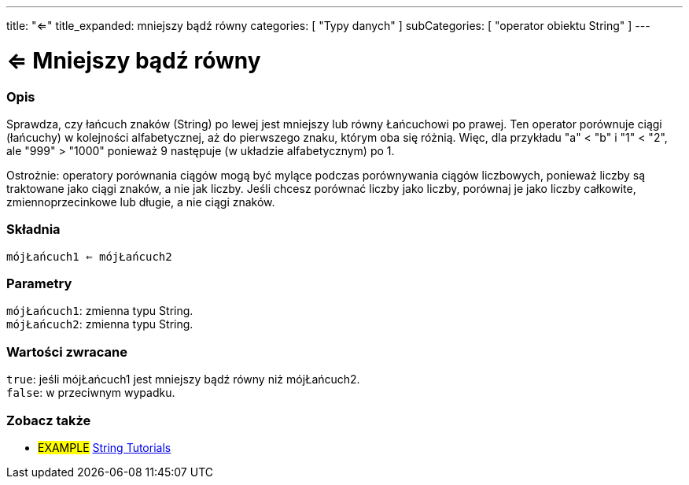 ---
title: "<="
title_expanded: mniejszy bądź równy
categories: [ "Typy danych" ]
subCategories: [ "operator obiektu String" ]
---





= <= Mniejszy bądź równy


// POCZĄTEK SEKCJI OPISOWEJ
[#overview]
--

[float]
=== Opis
Sprawdza, czy łańcuch znaków (String) po lewej jest mniejszy lub równy Łańcuchowi po prawej. Ten operator porównuje ciągi (łańcuchy) w kolejności alfabetycznej, aż do pierwszego znaku, którym oba się różnią. Więc, dla przykładu "a" < "b" i "1" < "2", ale "999" > "1000" ponieważ 9 następuje (w układzie alfabetycznym) po 1.

Ostrożnie: operatory porównania ciągów mogą być mylące podczas porównywania ciągów liczbowych, ponieważ liczby są traktowane jako ciągi znaków, a nie jak liczby. Jeśli chcesz porównać liczby jako liczby, porównaj je jako liczby całkowite, zmiennoprzecinkowe lub długie, a nie ciągi znaków.

[%hardbreaks]


[float]
=== Składnia
`mójŁańcuch1 <= mójŁańcuch2`


[float]
=== Parametry
`mójŁańcuch1`: zmienna typu String. +
`mójŁańcuch2`: zmienna typu String.


[float]
=== Wartości zwracane
`true`: jeśli mójŁańcuch1 jest mniejszy bądź równy niż mójŁańcuch2. +
`false`: w przeciwnym wypadku.

--

// KONIEC SEKCJI OPISOWEJ


// POCZĄTEK SEKCJI JAK UŻYWAĆ

// KONIEC SEKCJI JAK UŻYWAĆ


// POCZĄTEK SEKCJI ZOBACZ TAKŻE
[#see_also]
--

[float]
=== Zobacz także

[role="example"]
* #EXAMPLE# https://www.arduino.cc/en/Tutorial/BuiltInExamples#strings[String Tutorials^]
--
// KONIEC SEKCJI ZOBACZ TAKŻE
